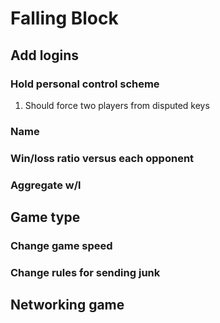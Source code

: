 * Falling Block
** Add logins
*** Hold personal control scheme
**** Should force two players from disputed keys
*** Name
*** Win/loss ratio versus each opponent
*** Aggregate w/l
** Game type
*** Change game speed
*** Change rules for sending junk
** Networking game
